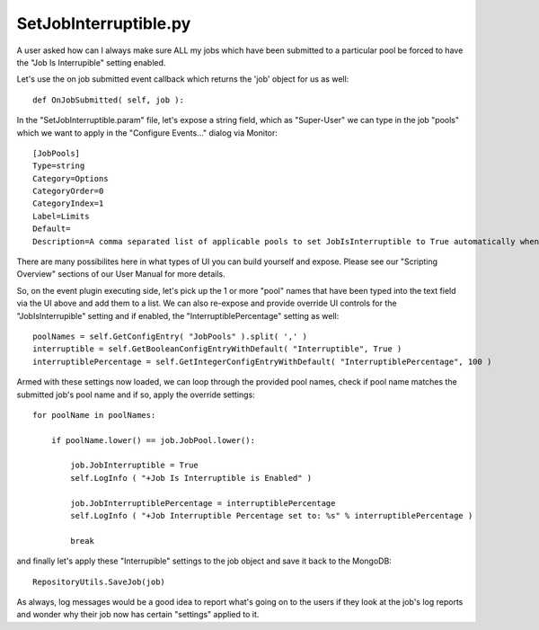SetJobInterruptible.py
==================================

A user asked how can I always make sure ALL my jobs which have been submitted to a particular pool be forced to have the "Job Is Interrupible" setting enabled.

Let's use the on job submitted event callback which returns the 'job' object for us as well: ::

	def OnJobSubmitted( self, job ):

In the "SetJobInterruptible.param" file, let's expose a string field, which as "Super-User" we can type in the job "pools" which we want to apply in the "Configure Events..." dialog via Monitor: ::

	[JobPools]
	Type=string
	Category=Options
	CategoryOrder=0
	CategoryIndex=1
	Label=Limits
	Default=
	Description=A comma separated list of applicable pools to set JobIsInterruptible to True automatically when the job is submitted.
    
There are many possibilites here in what types of UI you can build yourself and expose. Please see our "Scripting Overview" sections of our User Manual for more details.

So, on the event plugin executing side, let's pick up the 1 or more "pool" names that have been typed into the text field via the UI above and add them to a list. We can also re-expose and provide override UI controls for the "JobIsInterrupible" setting and if enabled, the "InterruptiblePercentage" setting as well: ::

    poolNames = self.GetConfigEntry( "JobPools" ).split( ',' )
    interruptible = self.GetBooleanConfigEntryWithDefault( "Interruptible", True )
    interruptiblePercentage = self.GetIntegerConfigEntryWithDefault( "InterruptiblePercentage", 100 )

Armed with these settings now loaded, we can loop through the provided pool names, check if pool name matches the submitted job's pool name and if so, apply the override settings: ::

    for poolName in poolNames:
        
        if poolName.lower() == job.JobPool.lower():
            
            job.JobInterruptible = True
            self.LogInfo ( "+Job Is Interruptible is Enabled" )
            
            job.JobInterruptiblePercentage = interruptiblePercentage
            self.LogInfo ( "+Job Interruptible Percentage set to: %s" % interruptiblePercentage )
            
            break

and finally let's apply these "Interrupible" settings to the job object and save it back to the MongoDB: ::

	RepositoryUtils.SaveJob(job)

As always, log messages would be a good idea to report what's going on to the users if they look at the job's log reports and wonder why their job now has certain "settings" applied to it.
